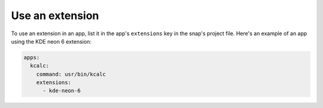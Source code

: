 .. _use-an-extension:

Use an extension
================

To use an extension in an app, list it in the app's ``extensions`` key in the snap's
project file. Here's an example of an app using the KDE neon 6 extension:

.. code:: yaml

    apps:
      kcalc:
        command: usr/bin/kcalc
        extensions:
          - kde-neon-6
